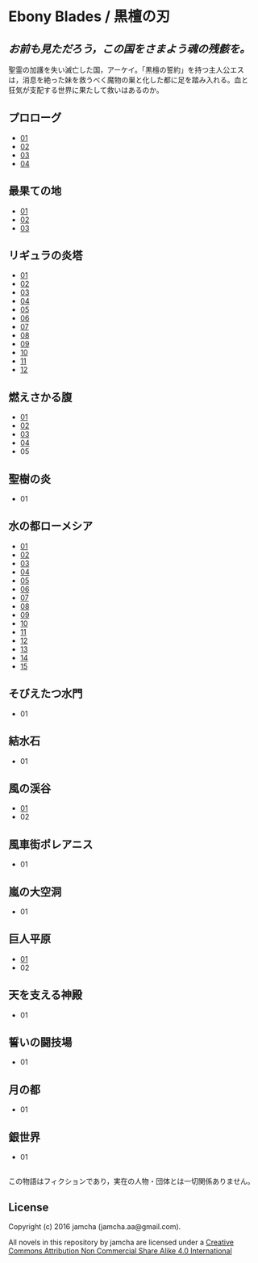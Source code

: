 #+OPTIONS: toc:nil
#+OPTIONS: \n:t

* Ebony Blades / 黒檀の刃
[[file:ebonyblades-header.jpg]]

**  /お前も見ただろう，この国をさまよう魂の残骸を。/

  聖霊の加護を失い滅亡した国，アーケイ。「黒檀の誓約」を持つ主人公エス
  は，消息を絶った妹を救うべく魔物の巣と化した都に足を踏み入れる。血と
  狂気が支配する世界に果たして救いはあるのか。

** プロローグ
   - [[https://github.com/jamcha-aa/EbonyBlades/blob/master/articles/prologue/01.md][01]]
   - [[https://github.com/jamcha-aa/EbonyBlades/blob/master/articles/prologue/02.md][02]]
   - [[https://github.com/jamcha-aa/EbonyBlades/blob/master/articles/prologue/03.md][03]]
   - [[https://github.com/jamcha-aa/EbonyBlades/blob/master/articles/prologue/04.md][04]]

** 最果ての地
   - [[https://github.com/jamcha-aa/EbonyBlades/blob/master/articles/basecamp/01.md][01]]
   - [[https://github.com/jamcha-aa/EbonyBlades/blob/master/articles/basecamp/02.md][02]]
   - [[https://github.com/jamcha-aa/EbonyBlades/blob/master/articles/basecamp/03.md][03]]

** リギュラの炎塔
   - [[https://github.com/jamcha-aa/EbonyBlades/blob/master/articles/ligulastower/01.md][01]]
   - [[https://github.com/jamcha-aa/EbonyBlades/blob/master/articles/ligulastower/02.md][02]]
   - [[https://github.com/jamcha-aa/EbonyBlades/blob/master/articles/ligulastower/03.md][03]]
   - [[https://github.com/jamcha-aa/EbonyBlades/blob/master/articles/ligulastower/04.md][04]]
   - [[https://github.com/jamcha-aa/EbonyBlades/blob/master/articles/ligulastower/05.md][05]]
   - [[https://github.com/jamcha-aa/EbonyBlades/blob/master/articles/ligulastower/06.md][06]]
   - [[https://github.com/jamcha-aa/EbonyBlades/blob/master/articles/ligulastower/07.md][07]]
   - [[https://github.com/jamcha-aa/EbonyBlades/blob/master/articles/ligulastower/08.md][08]]
   - [[https://github.com/jamcha-aa/EbonyBlades/blob/master/articles/ligulastower/09.md][09]]
   - [[https://github.com/jamcha-aa/EbonyBlades/blob/master/articles/ligulastower/10.md][10]]
   - [[https://github.com/jamcha-aa/EbonyBlades/blob/master/articles/ligulastower/11.md][11]]
   - [[https://github.com/jamcha-aa/EbonyBlades/blob/master/articles/ligulastower/12.md][12]]

** 燃えさかる腹
   - [[https://github.com/jamcha-aa/EbonyBlades/blob/master/articles/meltystomach/01.md][01]]
   - [[https://github.com/jamcha-aa/EbonyBlades/blob/master/articles/meltystomach/02.md][02]]
   - [[https://github.com/jamcha-aa/EbonyBlades/blob/master/articles/meltystomach/03.md][03]]
   - [[https://github.com/jamcha-aa/EbonyBlades/blob/master/articles/meltystomach/04.md][04]]
   - 05

** 聖樹の炎
   - 01

** 水の都ローメシア
   - [[https://github.com/jamcha-aa/EbonyBlades/blob/master/articles/lawmessiah/01.md][01]]
   - [[https://github.com/jamcha-aa/EbonyBlades/blob/master/articles/lawmessiah/02.md][02]]
   - [[https://github.com/jamcha-aa/EbonyBlades/blob/master/articles/lawmessiah/03.md][03]]
   - [[https://github.com/jamcha-aa/EbonyBlades/blob/master/articles/lawmessiah/04.md][04]]
   - [[https://github.com/jamcha-aa/EbonyBlades/blob/master/articles/lawmessiah/05.md][05]]
   - [[https://github.com/jamcha-aa/EbonyBlades/blob/master/articles/lawmessiah/06.md][06]]
   - [[https://github.com/jamcha-aa/EbonyBlades/blob/master/articles/lawmessiah/07.md][07]]
   - [[https://github.com/jamcha-aa/EbonyBlades/blob/master/articles/lawmessiah/08.md][08]]
   - [[https://github.com/jamcha-aa/EbonyBlades/blob/master/articles/lawmessiah/09.md][09]]
   - [[https://github.com/jamcha-aa/EbonyBlades/blob/master/articles/lawmessiah/10.md][10]]
   - [[https://github.com/jamcha-aa/EbonyBlades/blob/master/articles/lawmessiah/11.md][11]]
   - [[https://github.com/jamcha-aa/EbonyBlades/blob/master/articles/lawmessiah/12.md][12]]
   - [[https://github.com/jamcha-aa/EbonyBlades/blob/master/articles/lawmessiah/13.md][13]]
   - [[https://github.com/jamcha-aa/EbonyBlades/blob/master/articles/lawmessiah/14.md][14]]
   - [[https://github.com/jamcha-aa/EbonyBlades/blob/master/articles/lawmessiah/15.md][15]]

** そびえたつ水門
   - 01

** 結水石
   - 01

** 風の渓谷
   - [[https://github.com/jamcha-aa/EbonyBlades/blob/master/articles/stormvalley/01.md][01]]
   - 02

** 風車街ポレアニス
   - 01

** 嵐の大空洞
   - 01

** 巨人平原
   - [[https://github.com/jamcha-aa/EbonyBlades/blob/master/articles/planeofgiant/01.md][01]]
   - 02

** 天を支える神殿
   - 01

** 誓いの闘技場
   - 01

** 月の都
   - 01

** 銀世界
   - 01


** 
   この物語はフィクションであり，実在の人物・団体とは一切関係ありません。

** License
Copyright (c) 2016 jamcha (jamcha.aa@gmail.com).

All novels in this repository by jamcha are licensed under a [[http://creativecommons.org/licenses/by-nc-sa/4.0/deed][Creative Commons Attribution Non Commercial Share Alike 4.0 International]]

[[http://creativecommons.org/licenses/by-nc-sa/4.0/deed][file:http://i.creativecommons.org/l/by-nc-sa/3.0/80x15.png]]
